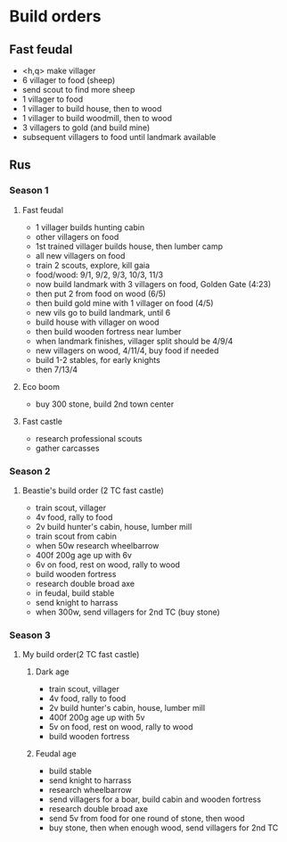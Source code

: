 * Build orders
** Fast feudal
   - <h,q> make villager
   - 6 villager to food (sheep)
   - send scout to find more sheep
   - 1 villager to food
   - 1 villager to build house, then to wood
   - 1 villager to build woodmill, then to wood
   - 3 villagers to gold (and build mine)
   - subsequent villagers to food until landmark available
** Rus
*** Season 1
**** Fast feudal
     - 1 villager builds hunting cabin
     - other villagers on food
     - 1st trained villager builds house, then lumber camp
     - all new villagers on food
     - train 2 scouts, explore, kill gaia
     - food/wood: 9/1, 9/2, 9/3, 10/3, 11/3
     - now build landmark with 3 villagers on food, Golden Gate (4:23)
     - then put 2 from food on wood (6/5)
     - then build gold mine with 1 villager on food (4/5)
     - new vils go to build landmark, until 6
     - build house with villager on wood
     - then build wooden fortress near lumber
     - when landmark finishes, villager split should be 4/9/4
     - new villagers on wood, 4/11/4, buy food if needed
     - build 1-2 stables, for early knights
     - then 7/13/4
**** Eco boom
     - buy 300 stone, build 2nd town center
**** Fast castle
     - research professional scouts
     - gather carcasses
*** Season 2
**** Beastie's build order (2 TC fast castle)
     - train scout, villager
     - 4v food, rally to food
     - 2v build hunter's cabin, house, lumber mill
     - train scout from cabin
     - when 50w research wheelbarrow
     - 400f 200g age up with 6v
     - 6v on food, rest on wood, rally to wood
     - build wooden fortress
     - research double broad axe
     - in feudal, build stable
     - send knight to harrass
     - when 300w, send villagers for 2nd TC (buy stone)
*** Season 3
**** My build order(2 TC fast castle)
***** Dark age
     - train scout, villager
     - 4v food, rally to food
     - 2v build hunter's cabin, house, lumber mill
     - 400f 200g age up with 5v
     - 5v on food, rest on wood, rally to wood
     - build wooden fortress
***** Feudal age
     - build stable
     - send knight to harrass
     - research wheelbarrow
     - send villagers for a boar, build cabin and wooden fortress
     - research double broad axe
     - send 5v from food for one round of stone, then wood
     - buy stone, then when enough wood, send villagers for 2nd TC
